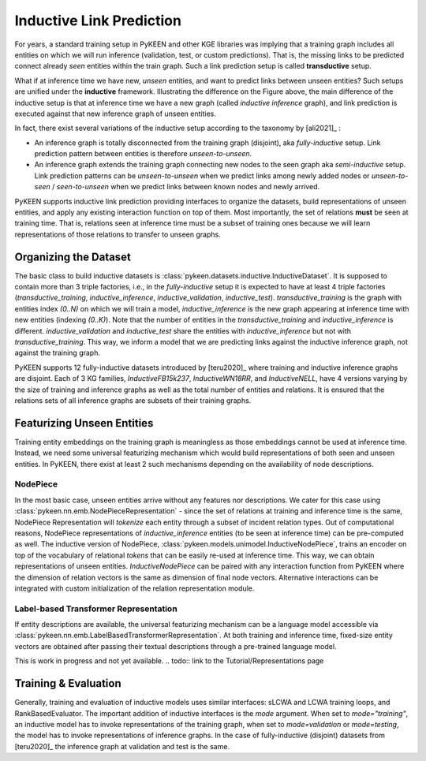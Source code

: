 Inductive Link Prediction
=========================

.. image:: ../img/ilp_1.png
  :alt: Transductive vs Inductive setup


For years, a standard training setup in PyKEEN and other KGE libraries
was implying that a training graph includes all entities on which we will
run inference (validation, test, or custom predictions). That is, the
missing links to be predicted connect already *seen* entities within the
train graph. Such a link prediction setup is called **transductive** setup.

What if at inference time we have new, *unseen* entities, and want to
predict links between unseen entities?
Such setups are unified under the **inductive** framework.
Illustrating the difference on the Figure above, the main difference of
the inductive setup is that at inference time we have a new graph
(called *inductive inference* graph), and link prediction is executed
against that new inference graph of unseen entities.

In fact, there exist several variations of the inductive setup according to the taxonomy by [ali2021]_ :

- An inference graph is totally disconnected from the training graph (disjoint), aka *fully-inductive* setup.
  Link prediction pattern between entities is therefore *unseen-to-unseen*.
- An inference graph extends the training graph connecting new nodes to the seen graph aka *semi-inductive* setup.
  Link prediction patterns can be *unseen-to-unseen* when we predict links among newly added nodes
  or *unseen-to-seen* / *seen-to-unseen* when we predict links between known nodes and newly arrived.

PyKEEN supports inductive link prediction providing interfaces to
organize the datasets, build representations of unseen entities, and
apply any existing interaction function on top of them.
Most importantly, the set of relations **must** be seen at training time.
That is, relations seen at inference time must be a subset of training ones
because we will learn representations of those relations to transfer to unseen graphs.

Organizing the Dataset
----------------------
The basic class to build inductive datasets is :class:`pykeen.datasets.inductive.InductiveDataset`.
It is supposed to contain more than 3 triple factories, i.e., in the *fully-inductive* setup it is expected to have
at least 4 triple factories (`transductive_training`, `inductive_inference`, `inductive_validation`, `inductive_test`).
`transductive_training` is the graph with entities index `(0..N)` on which we will train a model,
`inductive_inference` is the new graph appearing at inference time with new entities (indexing `(0..K)`).
Note that the number of entities in the `transductive_training` and `inductive_inference` is different.
`inductive_validation` and `inductive_test` share the entities with `inductive_inference`
but not with `transductive_training`. This way, we inform a model that we are predicting links against the
inductive inference graph, not against the training graph.

PyKEEN supports 12 fully-inductive datasets introduced by [teru2020]_ where training and inductive inference graphs
are disjoint. Each of 3 KG families, `InductiveFB15k237`, `InductiveWN18RR`, and `InductiveNELL`, have 4 versions
varying by the size of training and inference graphs as well as the total number of entities and relations.
It is ensured that the relations sets of all inference graphs are subsets of their training graphs.


Featurizing Unseen Entities
---------------------------
Training entity embeddings on the training graph is meaningless as those embeddings cannot be
used at inference time.
Instead, we need some universal featurizing mechanism which would build representations of both seen
and unseen entities.
In PyKEEN, there exist at least 2 such mechanisms depending on the availability of node descriptions.


NodePiece
~~~~~~~~~
In the most basic case, unseen entities arrive without any features nor descriptions.
We cater for this case using :class:`pykeen.nn.emb.NodePieceRepresentation` -
since the set of relations at training and inference time is the same, NodePiece Representation
will *tokenize* each entity through a subset of incident relation types.
Out of computational reasons, NodePiece representations of `inductive_inference` entities
(to be seen at inference time) can be pre-computed as well.
The inductive version of NodePiece, :class:`pykeen.models.unimodel.InductiveNodePiece`, trains an encoder
on top of the vocabulary of relational *tokens* that can be easily re-used at inference time.
This way, we can obtain representations of unseen entities.
`InductiveNodePiece` can be paired with any interaction function from PyKEEN where the dimension of relation vectors
is the same as dimension of final node vectors. Alternative interactions can be integrated with custom
initialization of the relation representation module.

.. seealso:: Include link to the Tutorials/Representations page


Label-based Transformer Representation
~~~~~~~~~~~~~~~~~~~~~~~~~~~~~~~~~~~~~~
If entity descriptions are available, the universal featurizing mechanism can
be a language model accessible via :class:`pykeen.nn.emb.LabelBasedTransformerRepresentation`.
At both training and inference time, fixed-size entity vectors are obtained after passing
their textual descriptions through a pre-trained language model.

This is work in progress and not yet available.
.. todo:: link to the Tutorial/Representations page


Training & Evaluation
---------------------
Generally, training and evaluation of inductive models uses similar interfaces:
sLCWA and LCWA training loops, and RankBasedEvaluator.
The important addition of inductive interfaces is the `mode` argument. When set to `mode="training"`,
an inductive model has to invoke representations of the training graph, when set to `mode=validation`
or `mode=testing`, the model has to invoke representations of inference graphs.
In the case of fully-inductive (disjoint) datasets from [teru2020]_ the inference graph at
validation and test is the same.
